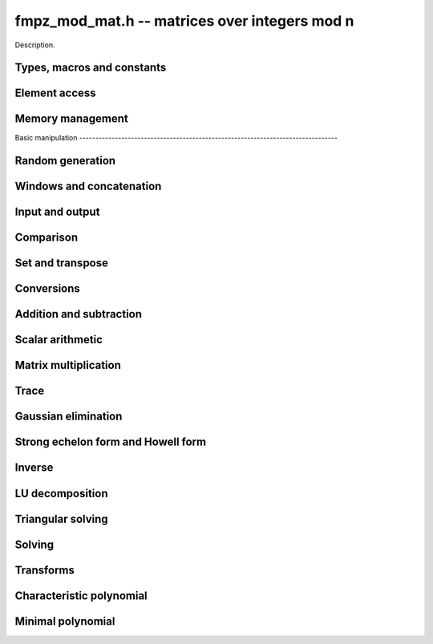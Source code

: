 .. _fmpz_mod_mat:

**fmpz_mod_mat.h** -- matrices over integers mod n
===============================================================================

Description.

Types, macros and constants
-------------------------------------------------------------------------------

.. type:: fmpz_mod_mat_struct

.. type:: fmpz_mod_mat_t

    Description.

    .. type:: fmpz_mod_mat_struct
                        
    .. type:: fmpz_mod_mat_t
                      
    Description.

Element access
--------------------------------------------------------------------------------


.. function:: fmpz * fmpz_mod_mat_entry(const fmpz_mod_mat_t mat, slong i, slong j)

    Return a reference to the element at row ``i`` and column ``j`` of ``mat``.

.. function:: void fmpz_mod_mat_set_entry(fmpz_mod_mat_t mat, slong i, slong j, const fmpz_t val)

    Set the entry at row ``i`` and column ``j`` of ``mat`` to ``val``.


Memory management
--------------------------------------------------------------------------------


.. function:: void fmpz_mod_mat_init(fmpz_mod_mat_t mat, slong rows, slong cols, const fmpz_t n)

    Initialise ``mat`` as a matrix with the given number of ``rows`` and
    ``cols`` and modulus ``n``.

.. function:: void fmpz_mod_mat_init_set(fmpz_mod_mat_t mat, const fmpz_mod_mat_t src)

    Initialise ``mat`` and set it equal to the matrix ``src``, including the
    number of rows and columns and the modulus.

.. function:: void fmpz_mod_mat_clear(fmpz_mod_mat_t mat)

    Clear ``mat`` and release any memory it used.


Basic manipulation                                                                        --------------------------------------------------------------------------------


.. function:: slong fmpz_mod_mat_nrows(const fmpz_mod_mat_t mat)

   Return the number of rows of ``mat``.

.. function:: slong fmpz_mod_mat_ncols(const fmpz_mod_mat_t mat)

    Return the number of columns of ``mat``.

.. function:: void _fmpz_mod_mat_set_mod(fmpz_mod_mat_t mat, const fmpz_t n)

    Set the modulus of the matrix ``mat`` to ``n``.

.. function:: void fmpz_mod_mat_one(fmpz_mod_mat_t mat)

    Set ``mat`` to the identity matrix (ones down the diagonal).

.. function:: void fmpz_mod_mat_zero(fmpz_mod_mat_t mat)

    Set ``mat`` to the zero matrix.

.. function:: void fmpz_mod_mat_swap(fmpz_mod_mat_t mat1, fmpz_mod_mat_t mat2)

    Efficiently swap the matrices ``mat1`` and ``mat2``.

.. function:: void fmpz_mod_mat_swap_entrywise(fmpz_mod_mat_t mat1, fmpz_mod_mat_t mat2)

    Swaps two matrices by swapping the individual entries rather than swapping
    the contents of the structs.

.. function:: int fmpz_mod_mat_is_empty(const fmpz_mod_mat_t mat)

    Return `1` if ``mat`` has either zero rows or columns.

.. function:: int fmpz_mod_mat_is_square(const fmpz_mod_mat_t mat)

    Return `1` if ``mat`` has the same number of rows and columns.

.. function:: void _fmpz_mod_mat_reduce(fmpz_mod_mat_t mat)

    Reduce all the entries of ``mat`` by the modulus ``n``. This function is
    only needed internally.


Random generation
--------------------------------------------------------------------------------


.. function:: void fmpz_mod_mat_randtest(fmpz_mod_mat_t mat, flint_rand_t state)

    Generate a random matrix with the existing dimensions and entries in
    `[0, n)` where ``n`` is the modulus.


Windows and concatenation
--------------------------------------------------------------------------------


.. function:: void fmpz_mod_mat_window_init(fmpz_mod_mat_t window, const fmpz_mod_mat_t mat, slong r1, slong c1, slong r2, slong c2)

    Initializes the matrix ``window`` to be an ``r2 - r1`` by
    ``c2 - c1`` submatrix of ``mat`` whose ``(0, 0)`` entry
    is the ``(r1, c1)`` entry of ``mat``. The memory for the
    elements of ``window`` is shared with ``mat``.

.. function:: void fmpz_mod_mat_window_clear(fmpz_mod_mat_t window)

    Clears the matrix ``window`` and releases any memory that it
    uses. Note that the memory to the underlying matrix that
    ``window`` points to is not freed.

.. function:: void fmpz_mod_mat_concat_horizontal(fmpz_mod_mat_t res, const fmpz_mod_mat_t mat1, const fmpz_mod_mat_t mat2)

    Sets ``res`` to vertical concatenation of (``mat1``, ``mat2``)                            in that order. Matrix dimensions : ``mat1`` : `m \times n`,                               ``mat2`` : `k \times n`, ``res`` : `(m + k) \times n`.

.. function:: void fmpz_mod_mat_concat_vertical(fmpz_mod_mat_t res, const fmpz_mod_mat_t mat1, const fmpz_mod_mat_t mat2)

    Sets ``res`` to horizontal concatenation of (``mat1``, ``mat2``)
    in that order. Matrix dimensions : ``mat1`` : `m \times n`,
    ``mat2`` : `m \times k`, ``res``  : `m \times (n + k)`.


Input and output
--------------------------------------------------------------------------------


.. function:: void fmpz_mod_mat_print_pretty(const fmpz_mod_mat_t mat)

    Prints the given matrix to ``stdout``.  The format is an
    opening square bracket then on each line a row of the matrix, followed
    by a closing square bracket. Each row is written as an opening square
    bracket followed by a space separated list of coefficients followed
    by a closing square bracket.


Comparison
--------------------------------------------------------------------------------


.. function:: int fmpz_mod_mat_is_zero(const fmpz_mod_mat_t mat)

    Return `1` if ``mat`` is the zero matrix.


Set and transpose
--------------------------------------------------------------------------------


.. function:: void fmpz_mod_mat_set(fmpz_mod_mat_t B, const fmpz_mod_mat_t A)

    Set ``B`` to equal ``A``.

.. function:: void fmpz_mod_mat_transpose(fmpz_mod_mat_t B, const fmpz_mod_mat_t A)

    Set ``B`` to the transpose of ``A``.


Conversions
-------------------------------------------------------------------------------

.. function:: void fmpz_mod_mat_set_fmpz_mat(fmpz_mod_mat_t A, const fmpz_mat_t B)

    Set ``A`` to the matrix ``B`` reducing modulo the modulus of ``A``.

.. function::  void fmpz_mod_mat_get_fmpz_mat(fmpz_mat_t A, const fmpz_mod_mat_t B)

    Set ``A`` to a lift of ``B``.

Addition and subtraction
-------------------------------------------------------------------------------


.. function:: void fmpz_mod_mat_add(fmpz_mod_mat_t C, const fmpz_mod_mat_t A, const fmpz_mod_mat_t B)

    Set ``C`` to `A + B`.

.. function:: void fmpz_mod_mat_sub(fmpz_mod_mat_t C, const fmpz_mod_mat_t A, const fmpz_mod_mat_t B)

    Set ``C`` to `A - B`.

.. function:: void fmpz_mod_mat_neg(fmpz_mod_mat_t B, const fmpz_mod_mat_t A)

    Set ``B`` to `-A`.


Scalar arithmetic
--------------------------------------------------------------------------------


.. function:: void fmpz_mod_mat_scalar_mul_si(fmpz_mod_mat_t B, const fmpz_mod_mat_t A, slong c)

    Set ``B`` to `cA` where ``c`` is a constant.

.. function:: void fmpz_mod_mat_scalar_mul_ui(fmpz_mod_mat_t B, const fmpz_mod_mat_t A, slong c)

    Set ``B`` to `cA` where ``c`` is a constant.

.. function:: void fmpz_mod_mat_scalar_mul_fmpz(fmpz_mod_mat_t B, const fmpz_mod_mat_t A, fmpz_t c)

    Set ``B`` to `cA` where ``c`` is a constant.


Matrix multiplication
---------------------------------------------------------------------------------


.. function:: void fmpz_mod_mat_mul(fmpz_mod_mat_t C, const fmpz_mod_mat_t A, const fmpz_mod_mat_t B)

    Set ``C`` to ``A\times B``. The number of rows of ``B`` must match the
    number of columns of ``A``.

.. function:: void _fmpz_mod_mat_mul_classical_threaded_pool_op(fmpz_mod_mat_t D, const fmpz_mod_mat_t C, const fmpz_mod_mat_t A, const fmpz_mod_mat_t B, int op, thread_pool_handle * threads, slong num_threads)

    Set ``D`` to ``A\times B + op*C`` where ``op`` is ``+1``, ``-1`` or ``0``.

.. function:: void _fmpz_mod_mat_mul_classical_threaded_op(fmpz_mod_mat_t D, const fmpz_mod_mat_t C, const fmpz_mod_mat_t A, const fmpz_mod_mat_t B, int op)

    Set ``D`` to ``A\times B + op*C`` where ``op`` is ``+1``, ``-1`` or ``0``.

.. function:: void fmpz_mod_mat_mul_classical_threaded(fmpz_mod_mat_t C, const fmpz_mod_mat_t A, const fmpz_mod_mat_t B)

    Set ``C`` to ``A\times B``. The number of rows of ``B`` must match the
    number of columns of ``A``.

.. function:: void fmpz_mod_mat_sqr(fmpz_mod_mat_t B, const fmpz_mod_mat_t A)

    Set ``B`` to ``A^2``. The matrix ``A`` must be square.

.. function:: void fmpz_mod_mat_mul_fmpz_vec(fmpz * c, const fmpz_mod_mat_t A, const fmpz * b, slong blen)
              void fmpz_mod_mat_mul_fmpz_vec_ptr(fmpz * const * c, const fmpz_mod_mat_t A, const fmpz * const * b, slong blen)

    Compute a matrix-vector product of ``A`` and ``(b, blen)`` and store the result in ``c``.
    The vector ``(b, blen)`` is either truncated or zero-extended to the number of columns of ``A``.
    The number entries written to ``c`` is always equal to the number of rows of ``A``.

.. function:: void fmpz_mod_mat_fmpz_vec_mul(fmpz * c, const fmpz * a, slong alen, const fmpz_mod_mat_t B)
              void fmpz_mod_mat_fmpz_vec_mul_ptr(fmpz * const * c, const fmpz * const * a, slong alen, const fmpz_mod_mat_t B)

    Compute a vector-matrix product of ``(a, alen)`` and ``B`` and and store the result in ``c``.
    The vector ``(a, alen)`` is either truncated or zero-extended to the number of rows of ``B``.
    The number entries written to ``c`` is always equal to the number of columns of ``B``.


Trace
---------------------------------------------------------------------------------


.. function:: void fmpz_mod_mat_trace(fmpz_t trace, const fmpz_mod_mat_t mat)

    Set ``trace`` to the trace of the matrix ``mat``.


Gaussian elimination
--------------------------------------------------------------------------------


.. function:: slong fmpz_mod_mat_rref(slong * perm, fmpz_mod_mat_t mat)

    Uses Gauss-Jordan elimination to set ``mat`` to its reduced row echelon
    form and returns the rank of ``mat``.

    If ``perm`` is non-``NULL``, the permutation of
    rows in the matrix will also be applied to ``perm``.

    The modulus is assumed to be prime.


Strong echelon form and Howell form
--------------------------------------------------------------------------------


.. function:: void fmpz_mod_mat_strong_echelon_form(fmpz_mod_mat_t mat)

    Transforms `mat` into the strong echelon form of `mat`. The Howell form and the
    strong echelon form are equal up to permutation of the rows, see
    [FieHof2014]_ for a definition of the strong echelon form and the
    algorithm used here.

    `mat` must have at least as many rows as columns.

.. function:: slong fmpz_mod_mat_howell_form(fmpz_mod_mat_t mat)

    Transforms `mat` into the Howell form of `mat`.  For a definition of the
    Howell form see [StoMul1998]_. The Howell form is computed by first
    putting `mat` into strong echelon form and then ordering the rows.

    `mat` must have at least as many rows as columns.

Inverse
--------------------------------------------------------------------------------


.. function:: int fmpz_mod_mat_inv(fmpz_mod_mat_t B, fmpz_mod_mat_t A, fmpz_mod_ctx_t ctx)

    Sets `B = A^{-1}` and returns `1` if `A` is invertible. If `A` is singular,
    returns `0` and sets the elements of `B` to undefined values.

    `A` and `B` must be square matrices with the same dimensions.

    The modulus is assumed to be prime.


LU decomposition
--------------------------------------------------------------------------------


.. function:: slong fmpz_mod_mat_lu(slong * P, fmpz_mod_mat_t A, int rank_check, const fmpz_mod_ctx_t ctx)

    Computes a generalised LU decomposition `LU = PA` of a given
    matrix `A`, returning the rank of `A`.

    If `A` is a nonsingular square matrix, it will be overwritten with
    a unit diagonal lower triangular matrix `L` and an upper
    triangular matrix `U` (the diagonal of `L` will not be stored
    explicitly).

    If `A` is an arbitrary matrix of rank `r`, `U` will be in row
    echelon form having `r` nonzero rows, and `L` will be lower
    triangular but truncated to `r` columns, having implicit ones on
    the `r` first entries of the main diagonal. All other entries will
    be zero.

    If a nonzero value for ``rank_check`` is passed, the function
    will abandon the output matrix in an undefined state and return 0
    if `A` is detected to be rank-deficient.

    The modulus is assumed to be prime.


Triangular solving
--------------------------------------------------------------------------------


.. function:: void fmpz_mod_mat_solve_tril(fmpz_mod_mat_t X, const fmpz_mod_mat_t L, const fmpz_mod_mat_t B, int unit, const fmpz_mod_ctx_t ctx)

    Sets `X = L^{-1} B` where `L` is a full rank lower triangular
    square matrix. If ``unit`` = 1, `L` is assumed to have ones on
    its main diagonal, and the main diagonal will not be read.  `X`
    and `B` are allowed to be the same matrix, but no other aliasing
    is allowed. Automatically chooses between the classical and
    recursive algorithms.

    The modulus is assumed to be prime.

.. function:: void fmpz_mod_mat_solve_triu(fmpz_mod_mat_t X, const fmpz_mod_mat_t U, const fmpz_mod_mat_t B, int unit, const fmpz_mod_ctx_t ctx)

    Sets `X = U^{-1} B` where `U` is a full rank upper triangular
    square matrix. If ``unit`` = 1, `U` is assumed to have ones on
    its main diagonal, and the main diagonal will not be read.  `X`
    and `B` are allowed to be the same matrix, but no other aliasing
    is allowed. Automatically chooses between the classical and
    recursive algorithms.

    The modulus is assumed to be prime.


Solving
--------------------------------------------------------------------------------


.. function:: int fmpz_mod_mat_solve(fmpz_mod_mat_t X, const fmpz_mod_mat_t A, const fmpz_mod_mat_t B, const fmpz_mod_ctx_t ctx)

    Solves the matrix-matrix equation `AX = B`.

    Returns `1` if `A` has full rank; otherwise returns `0` and sets the
    elements of `X` to undefined values.

    The matrix `A` must be square.
    
    The modulus is assumed to be prime.

.. function:: int fmpz_mod_mat_can_solve(fmpz_mod_mat_t X, fmpz_mod_mat_t A, fmpz_mod_mat_t B, const fmpz_mod_ctx_t ctx)

    Solves the matrix-matrix equation `AX = B` over `Fp`.

    Returns `1` if a solution exists; otherwise returns `0` and sets the
    elements of `X` to zero. If more than one solution exists, one of the
    valid solutions is given.

    There are no restrictions on the shape of `A` and it may be singular.

    The modulus is assumed to be prime.


Transforms
--------------------------------------------------------------------------------


.. function:: void fmpz_mod_mat_similarity(fmpz_mod_mat_t M, slong r, fmpz_t d, fmpz_mod_ctx_t ctx)

    Applies a similarity transform to the `n\times n` matrix `M` in-place.

    If `P` is the `n\times n` identity matrix the zero entries of whose row
    `r` (`0`-indexed) have been replaced by `d`, this transform is equivalent
    to `M = P^{-1}MP`.

    Similarity transforms preserve the determinant, characteristic polynomial
    and minimal polynomial.

    The value `d` is required to be reduced modulo the modulus of the entries
    in the matrix.

    The modulus is assumed to be prime.


Characteristic polynomial
--------------------------------------------------------------------------------


.. function:: void fmpz_mod_mat_charpoly(fmpz_mod_poly_t p, const fmpz_mod_mat_t M, const fmpz_mod_ctx_t ctx)

    Compute the characteristic polynomial `p` of the matrix `M`. The matrix
    is required to be square, otherwise an exception is raised.


Minimal polynomial
--------------------------------------------------------------------------------


.. function:: void fmpz_mod_mat_minpoly(fmpz_mod_poly_t p, const fmpz_mod_mat_t M, const fmpz_mod_ctx_t ctx)

    Compute the minimal polynomial `p` of the matrix `M`. The matrix
    is required to be square, otherwise an exception is raised.

    The modulus is assumed to be prime.

